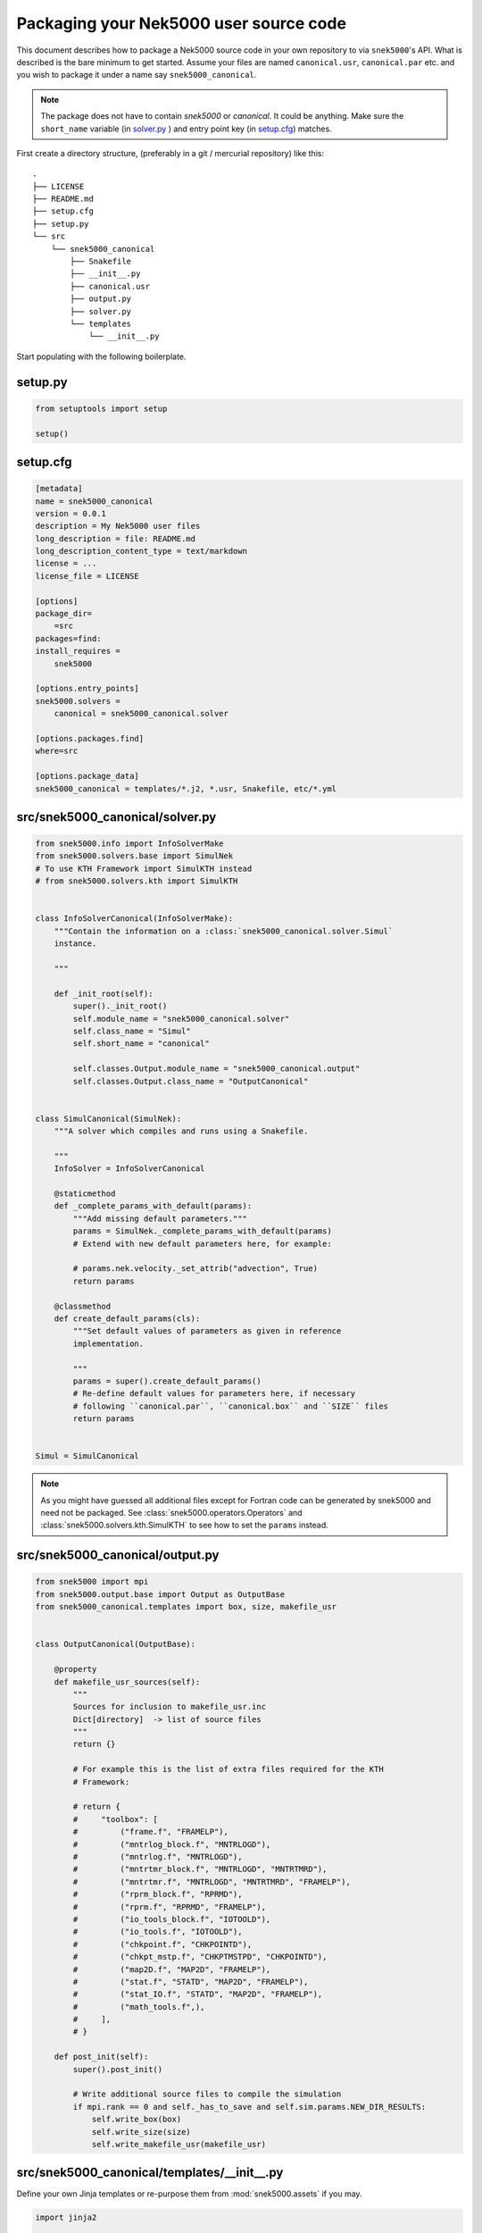 .. _packaging:

Packaging your Nek5000 user source code
=======================================

This document describes how to package a Nek5000 source code in your own
repository to via ``snek5000``'s API. What is described is the bare minimum to
get started.  Assume your files are named ``canonical.usr``, ``canonical.par``
etc. and you wish to package it under a name say ``snek5000_canonical``.

.. note::
   The package does not have to contain `snek5000` or `canonical`.
   It could be anything. Make sure the ``short_name`` variable (in solver.py_ )
   and entry point key (in setup.cfg_) matches.

First create a directory structure, (preferably in a git / mercurial
repository) like this::

   .
   ├── LICENSE
   ├── README.md
   ├── setup.cfg
   ├── setup.py
   └── src
       └── snek5000_canonical
           ├── Snakefile
           ├── __init__.py
           ├── canonical.usr
           ├── output.py
           ├── solver.py
           └── templates
               └── __init__.py


Start populating with the following boilerplate.

setup.py
--------

.. code-block:: python

   from setuptools import setup

   setup()


.. _setup.cfg:

setup.cfg
---------

.. code-block:: cfg

   [metadata]
   name = snek5000_canonical
   version = 0.0.1
   description = My Nek5000 user files
   long_description = file: README.md
   long_description_content_type = text/markdown
   license = ...
   license_file = LICENSE

   [options]
   package_dir=
       =src
   packages=find:
   install_requires =
       snek5000

   [options.entry_points]
   snek5000.solvers =
       canonical = snek5000_canonical.solver

   [options.packages.find]
   where=src

   [options.package_data]
   snek5000_canonical = templates/*.j2, *.usr, Snakefile, etc/*.yml


.. _solver.py:

src/snek5000_canonical/solver.py
--------------------------------

.. code-block:: python

   from snek5000.info import InfoSolverMake
   from snek5000.solvers.base import SimulNek
   # To use KTH Framework import SimulKTH instead
   # from snek5000.solvers.kth import SimulKTH


   class InfoSolverCanonical(InfoSolverMake):
       """Contain the information on a :class:`snek5000_canonical.solver.Simul`
       instance.

       """

       def _init_root(self):
           super()._init_root()
           self.module_name = "snek5000_canonical.solver"
           self.class_name = "Simul"
           self.short_name = "canonical"

           self.classes.Output.module_name = "snek5000_canonical.output"
           self.classes.Output.class_name = "OutputCanonical"


   class SimulCanonical(SimulNek):
       """A solver which compiles and runs using a Snakefile.

       """
       InfoSolver = InfoSolverCanonical

       @staticmethod
       def _complete_params_with_default(params):
           """Add missing default parameters."""
           params = SimulNek._complete_params_with_default(params)
           # Extend with new default parameters here, for example:

           # params.nek.velocity._set_attrib("advection", True)
           return params

       @classmethod
       def create_default_params(cls):
           """Set default values of parameters as given in reference
           implementation.

           """
           params = super().create_default_params()
           # Re-define default values for parameters here, if necessary
           # following ``canonical.par``, ``canonical.box`` and ``SIZE`` files
           return params


   Simul = SimulCanonical


.. note::

   As you might have guessed all additional files except for Fortran code can
   be generated by snek5000 and need not be packaged. See
   :class:`snek5000.operators.Operators` and
   :class:`snek5000.solvers.kth.SimulKTH` to see how to set the ``params`` instead.

src/snek5000_canonical/output.py
--------------------------------

.. code-block:: python

   from snek5000 import mpi
   from snek5000.output.base import Output as OutputBase
   from snek5000_canonical.templates import box, size, makefile_usr


   class OutputCanonical(OutputBase):

       @property
       def makefile_usr_sources(self):
           """
           Sources for inclusion to makefile_usr.inc
           Dict[directory]  -> list of source files
           """
           return {}

           # For example this is the list of extra files required for the KTH
           # Framework:

           # return {
           #     "toolbox": [
           #         ("frame.f", "FRAMELP"),
           #         ("mntrlog_block.f", "MNTRLOGD"),
           #         ("mntrlog.f", "MNTRLOGD"),
           #         ("mntrtmr_block.f", "MNTRLOGD", "MNTRTMRD"),
           #         ("mntrtmr.f", "MNTRLOGD", "MNTRTMRD", "FRAMELP"),
           #         ("rprm_block.f", "RPRMD"),
           #         ("rprm.f", "RPRMD", "FRAMELP"),
           #         ("io_tools_block.f", "IOTOOLD"),
           #         ("io_tools.f", "IOTOOLD"),
           #         ("chkpoint.f", "CHKPOINTD"),
           #         ("chkpt_mstp.f", "CHKPTMSTPD", "CHKPOINTD"),
           #         ("map2D.f", "MAP2D", "FRAMELP"),
           #         ("stat.f", "STATD", "MAP2D", "FRAMELP"),
           #         ("stat_IO.f", "STATD", "MAP2D", "FRAMELP"),
           #         ("math_tools.f",),
           #     ],
           # }

       def post_init(self):
           super().post_init()

           # Write additional source files to compile the simulation
           if mpi.rank == 0 and self._has_to_save and self.sim.params.NEW_DIR_RESULTS:
               self.write_box(box)
               self.write_size(size)
               self.write_makefile_usr(makefile_usr)


src/snek5000_canonical/templates/__init__.py
--------------------------------------------

Define your own Jinja templates or re-purpose them from :mod:`snek5000.assets`
if you may.


.. code-block:: python

   import jinja2

   env = jinja2.Environment(
       loader=jinja2.PackageLoader("snek5000", "assets"),
       #  loader=jinja2.PackageLoader("snek5000_canonical", "templates"),
       undefined=jinja2.StrictUndefined,
   )

   box = env.get_template("box.j2")
   size = env.get_template("SIZE.j2")
   makefile_usr = env.get_template("makefile_usr.inc.j2")


src/snek5000_canonical/Snakefile
--------------------------------


.. code-block:: python

   import snek5000
   from snek5000_canonical.output import OutputCanonical as Output


   # Case name
   CASE = "canonical"
   CONFIG = Output.get_configfile()

   snek5000.ensure_env()

   configfile: CONFIG

   # Necessary to pass configuration to other Snakemake modules
   Output.update_snakemake_config(config, CASE)

   # default rule
   rule all:
       input:
           "nek5000",


   # shorthand for mesh
   rule mesh:
       input:
           f"{CASE}.re2",
           f"{CASE}.ma2",


   # compiler and run rules
   # ======================
   module compiler:
       snakefile:
           snek5000.get_asset("compiler.smk")
       config:
           config


   use rule * from compiler


   # I/O rules
   # =========
   module io:
       snakefile:
           snek5000.get_asset("io.smk")
       config:
           config


   use rule * from io


   # internal rules
   # ==============
   module internal:
       snakefile:
           snek5000.get_asset("internal.smk")
       config:
           config


   use rule * from internal as internal_*
